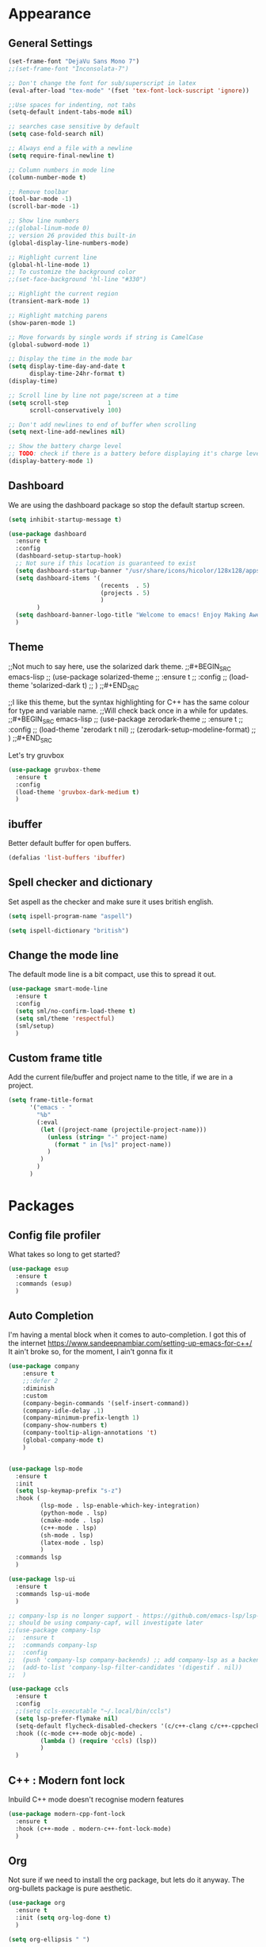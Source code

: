 * Appearance
** General Settings
#+BEGIN_SRC emacs-lisp
  (set-frame-font "DejaVu Sans Mono 7")
  ;;(set-frame-font "Inconsolata-7")

  ;; Don't change the font for sub/superscript in latex
  (eval-after-load "tex-mode" '(fset 'tex-font-lock-suscript 'ignore))

  ;;Use spaces for indenting, not tabs
  (setq-default indent-tabs-mode nil)

  ;; searches case sensitive by default
  (setq case-fold-search nil)

  ;; Always end a file with a newline
  (setq require-final-newline t)

  ;; Column numbers in mode line
  (column-number-mode t)

  ;; Remove toolbar
  (tool-bar-mode -1)
  (scroll-bar-mode -1)

  ;; Show line numbers
  ;;(global-linum-mode 0)
  ;; version 26 provided this built-in
  (global-display-line-numbers-mode)

  ;; Highlight current line
  (global-hl-line-mode 1)
  ;; To customize the background color
  ;;(set-face-background 'hl-line "#330")

  ;; Highlight the current region
  (transient-mark-mode 1)

  ;; Highlight matching parens
  (show-paren-mode 1)

  ;; Move forwards by single words if string is CamelCase
  (global-subword-mode 1)

  ;; Display the time in the mode bar
  (setq display-time-day-and-date t
        display-time-24hr-format t)
  (display-time)

  ;; Scroll line by line not page/screen at a time
  (setq scroll-step           1
        scroll-conservatively 100)

  ;; Don't add newlines to end of buffer when scrolling
  (setq next-line-add-newlines nil)

  ;; Show the battery charge level
  ;; TODO: check if there is a battery before displaying it's charge level
  (display-battery-mode 1)
#+END_SRC

** Dashboard
We are using the dashboard package so stop the default startup screen.
#+BEGIN_SRC emacs-lisp
  (setq inhibit-startup-message t)

  (use-package dashboard
    :ensure t
    :config
    (dashboard-setup-startup-hook)
    ;; Not sure if this location is guaranteed to exist
    (setq dashboard-startup-banner "/usr/share/icons/hicolor/128x128/apps/emacs.png")
    (setq dashboard-items '(
                            (recents  . 5)
                            (projects . 5)
                            )
          )
    (setq dashboard-banner-logo-title "Welcome to emacs! Enjoy Making Awesomely Creative Stuff")
    )
#+END_SRC

** Theme
;;Not much to say here, use the solarized dark theme.
;;#+BEGIN_SRC emacs-lisp
;;  (use-package solarized-theme
;;    :ensure t
;;    :config
;;    (load-theme 'solarized-dark t)
;;    )
;;#+END_SRC

;;I like this theme, but the syntax highlighting for C++ has the same colour for type and variable name.
;;Will check back once in a while for updates.
;;#+BEGIN_SRC emacs-lisp
;;  (use-package zerodark-theme
;;    :ensure t
;;    :config
;;    (load-theme 'zerodark t nil)
;;    (zerodark-setup-modeline-format)
;;    )
;;#+END_SRC

Let's try gruvbox
#+BEGIN_SRC emacs-lisp
  (use-package gruvbox-theme
    :ensure t
    :config
    (load-theme 'gruvbox-dark-medium t)
    )
#+END_SRC

** ibuffer
Better default buffer for open buffers.
#+BEGIN_SRC emacs-lisp
  (defalias 'list-buffers 'ibuffer)
#+END_SRC

** Spell checker and dictionary
Set aspell as the checker and make sure it uses british english.
#+BEGIN_SRC emacs-lisp
  (setq ispell-program-name "aspell")

  (setq ispell-dictionary "british")
#+END_SRC

** Change the mode line
The default mode line is a bit compact, use this to spread it out.
#+BEGIN_SRC emacs-lisp
  (use-package smart-mode-line
    :ensure t
    :config
    (setq sml/no-confirm-load-theme t)
    (setq sml/theme 'respectful)
    (sml/setup)
    )
#+END_SRC

** Custom frame title
Add the current file/buffer and project name to the title, if we are in a project.
#+BEGIN_SRC emacs-lisp
  (setq frame-title-format
        '("emacs - "
          "%b"
          (:eval
           (let ((project-name (projectile-project-name)))
             (unless (string= "-" project-name)
               (format " in [%s]" project-name))
             )
           )
          )
        )
#+END_SRC

* Packages
** Config file profiler
What takes so long to get started?
#+BEGIN_SRC emacs-lisp
  (use-package esup
    :ensure t
    :commands (esup)
    )
#+END_SRC

** Auto Completion
I'm having a mental block when it comes to auto-completion.
I got this of the internet [[https://www.sandeepnambiar.com/setting-up-emacs-for-c++/]]
It ain't broke so, for the moment, I ain't gonna fix it
#+BEGIN_SRC emacs-lisp
  (use-package company
      :ensure t
      ;;:defer 2
      :diminish
      :custom
      (company-begin-commands '(self-insert-command))
      (company-idle-delay .1)
      (company-minimum-prefix-length 1)
      (company-show-numbers t)
      (company-tooltip-align-annotations 't)
      (global-company-mode t)
      )


  (use-package lsp-mode
    :ensure t
    :init
    (setq lsp-keymap-prefix "s-z")
    :hook (
           (lsp-mode . lsp-enable-which-key-integration)
           (python-mode . lsp)
           (cmake-mode . lsp)
           (c++-mode . lsp)
           (sh-mode . lsp)
           (latex-mode . lsp)
           )
    :commands lsp
    )

  (use-package lsp-ui
    :ensure t
    :commands lsp-ui-mode
    )

  ;; company-lsp is no longer support - https://github.com/emacs-lsp/lsp-mode#overview
  ;; should be using company-capf, will investigate later
  ;;(use-package company-lsp
  ;;  :ensure t
  ;;  :commands company-lsp
  ;;  :config
  ;;  (push 'company-lsp company-backends) ;; add company-lsp as a backend
  ;;  (add-to-list 'company-lsp-filter-candidates '(digestif . nil))
  ;;  )

  (use-package ccls
    :ensure t
    :config
    ;;(setq ccls-executable "~/.local/bin/ccls")
    (setq lsp-prefer-flymake nil)
    (setq-default flycheck-disabled-checkers '(c/c++-clang c/c++-cppcheck c/c++-gcc))
    :hook ((c-mode c++-mode objc-mode) .
           (lambda () (require 'ccls) (lsp))
           )
    )
#+END_SRC

** C++ : Modern font lock
Inbuild C++ mode doesn't recognise modern features
#+BEGIN_SRC emacs-lisp
  (use-package modern-cpp-font-lock
    :ensure t
    :hook (c++-mode . modern-c++-font-lock-mode)
    )
#+END_SRC

** Org
Not sure if we need to install the org package, but lets do it anyway.
The org-bullets package is pure aesthetic.
#+BEGIN_SRC emacs-lisp
  (use-package org
    :ensure t
    :init (setq org-log-done t)
    )

  (setq org-ellipsis " ")

  (setq org-src-fontify-natively t)
  (setq org-src-tab-acts-natively t)
  (setq org-src-window-setup 'current-window)

  (setq org-confirm-babel-evaluate nil)

  (setq org-export-with-smart-quotes t)

  (add-hook 'org-mode-hook 'org-indent-mode)

  (use-package org-bullets
    :ensure t
    :config
    (add-hook 'org-mode-hook (lambda () (org-bullets-mode)))
    )
#+END_SRC

** Syntax highlighting for documents exported to HTML
One day I'll start writing talks/presentations in emacs and org-mode.
This package will make them look nice when exported to html.
#+BEGIN_SRC emacs-lisp
  (use-package htmlize
    :ensure t
    )
#+END_SRC

** Keybindings
Don't open a new frame, edit org-mode src blocks in the current buffer.
#+BEGIN_SRC emacs-lisp
  (global-set-key (kbd "C-c '") 'org-edit-src-code)
#+END_SRC

** Beacon
Briefly flash on the cursor line when changing buffers.
#+BEGIN_SRC emacs-lisp
  (use-package beacon
    :ensure t
    :diminish
    :config
    (beacon-mode 1)
    )
#+END_SRC

** Rainbow Delimiters
Change the colour of matching pairs of brackets/parentheses/delimiters if there are >1 in a single expression.
#+BEGIN_SRC emacs-lisp
  (use-package rainbow-delimiters
    :ensure t
    :hook
    (prog-mode . rainbow-delimiters-mode)
    )
#+END_SRC

** Hideshow
Allow the collapsing of sections of code/files so you can focus on the area you are interested in.
Currently only activated for programming modes.
#+BEGIN_SRC emacs-lisp
  (use-package hideshow
    :ensure t
    :diminish hs-minor-mode
    :hook
    (prog-mode . hs-minor-mode)
    )
#+END_SRC

** Expand Region
Incrementally highlight increasing amounts of scope.
#+BEGIN_SRC emacs-lisp
  (use-package expand-region
    :ensure t
    :bind ("C-q" . er/expand-region)
    )
#+END_SRC

** Multiple Cursors
This package acts like an interactive macro.
Select a region, call this pacakge to also select the next matching region in the buffer, repeat as required.
You can now apply the necessary alteration to all instances of said region in the buffer as you have ... multiple cursors.
#+BEGIN_SRC emacs-lisp
  (use-package multiple-cursors
    :ensure t
    :bind
    ("s->" . mc/mark-next-like-this)
    ("s-<" . mc/mark-previous-like-this)
    ("C-c s->" . mc/mark-all-like-this)
    ("C->" . mc/mark-next-word-like-this)
    ("C-<" . mc/mark-previous-word-like-this)
    ("C-c C->" . mc/mark-all-words-this)
    )
#+END_SRC

** Magit
I use git => I use magit.
#+BEGIN_SRC emacs-lisp
  (use-package magit
    :ensure t
    :bind ("C-x g" . magit-status)
    )
#+END_SRC

** Git gutter
Put markers in the margin to show if a line has been modified.
#+BEGIN_SRC emacs-lisp
  (use-package git-gutter-fringe+
    :ensure t
    :diminish git-gutter+-mode
    :config
    (global-git-gutter+-mode)
    )
#+END_SRC

** Swiper & Avy
Nicer default searching.
Swiper shows results in the mode line, as well as the buffer, giving a good overview of search results.
Avy allows quick navigation in the current view of the buffer via searching a single character.

TODO: Get case sensitive searching to work.
#+BEGIN_SRC emacs-lisp
  (use-package swiper
    :ensure t
    :bind ("C-s" . 'swiper)
    )

  (use-package avy
    :ensure t
    :bind ("M-s" . avy-goto-char)
    )
#+END_SRC

** Which Key
Never get stuck mid-shortcut again.
After an inital key-chord, all available options will be shown in the mini buffer with a description.
If you can't remember the first part then you're all out of luck.
#+BEGIN_SRC emacs-lisp
  (use-package which-key
    :ensure t
    :diminish
    :init
    (which-key-mode)
    )
#+END_SRC

** Projectile
Provides functionality to interact with projects e.g. compile, search, switch better definition and implementation.
#+BEGIN_SRC emacs-lisp
  ;Gnome3 uses super-p so have turned it off with dconf-editor
  ;/org/gnome/mutter/keybindings/switch-monitor
  (use-package projectile
    :ensure t
    :bind-keymap ("s-p" . projectile-command-map)
    :init
    (projectile-mode)
    )
#+END_SRC

** Switch Windows
Instead of 'randomly' cycling through multiple frames, immediately visit the one you want.
#+BEGIN_SRC emacs-lisp
  (use-package switch-window
    :ensure t
    :config
      (setq switch-window-input-style 'minibuffer)
      (setq switch-window-increase 4)
      (setq switch-window-threshold 2)
      (setq switch-window-shortcut-style 'qwerty)
      (setq switch-window-qwerty-shortcuts
          '("a" "s" "d" "f" "j" "k" "l" "i" "o"))
    :bind
    ([remap other-window] . switch-window)
    )
#+END_SRC

** Diminish
I like a clean and minimal mode-line so don't show the active minor modes.
Packages loaded with use-package can be removed with ":diminsh", so this list should be short.

TODO: Would I need this package if there was nothing in the list?
#+BEGIN_SRC emacs-lisp
  (use-package diminish
    :ensure t
    :init
    (diminish 'subword-mode)
    (diminish 'eldoc-mode)
    (diminish 'abbrev-mode)
    (diminish 'auto-revert-mode)
    )
#+END_SRC

** Yasnippiets
Snippets can save a lot of time, and typo hunting.
#+BEGIN_SRC emacs-lisp
  (use-package yasnippet
    :ensure t
    :diminish yas-minor-mode
    :init
    (yas-global-mode 1)
    (yas-reload-all)
    :hook
    (prog-mode . yas-minor-mode)
    )
#+END_SRC
*** My own snippets
"<el"-<TAB> will create an elisp code block. Good for playing in this file.
#+BEGIN_SRC emacs-lisp
  (add-to-list 'org-structure-template-alist
               '("el" "#+BEGIN_SRC emacs-lisp\n?\n#+END_SRC")
               )
#+END_SRC
** Whitespace
Highlight the parts of a line that breach a set character limit.
#+BEGIN_SRC emacs-lisp
  (use-package whitespace
    :diminish
    :hook (prog-mode . whitespace-mode)
    :config
    (setq-default
     whitespace-line-column 120
     whitespace-style '(face lines-tail)
     )
    )
#+END_SRC

Delete trailing whitespace on save, except markdown mode when they represent something
#+BEGIN_SRC emacs-lisp
  (add-hook 'before-save-hook '(lambda()
                                 (when (not (or (derived-mode-p 'markdown-mode)))
                                   (delete-trailing-whitespace)))
            )
#+END_SRC

** All the icons
Fancy icons in dired mode.
Don't forget to execute `M-x all-the-icons-install-fonts` the first time you run/use/install
#+BEGIN_SRC emacs-lisp
  (use-package all-the-icons
    :ensure t
    :config
    (use-package all-the-icons-dired
      :ensure t
      :diminish
      :after all-the-icons
      :hook (dired-mode . all-the-icons-dired-mode)
      )
    )
#+END_SRC

** Format All
All formatting for multiple languages
#+BEGIN_SRC emacs-lisp
  (use-package format-all
    :ensure t
    )
#+END_SRC
* Additional Modes
** Ido
Enable ido mode for better buffer opening.
#+BEGIN_SRC emacs-lisp
  (use-package flx-ido
    :ensure t
    :init
    (flx-ido-mode 1)
    )

  (ido-mode 1)
  (ido-everywhere 1)
  (setq ido-enable-flex-matching t)
  (setq ido-use-faces nil)
  (setq ido-create-new-buffer 'always)

  (use-package ido-vertical-mode
    :ensure t
    :config
    (ido-vertical-mode)
    )

  (use-package ido-completing-read+
    :ensure t
    :config
    (ido-ubiquitous-mode)
    )
#+END_SRC

** Gitlab-CI
Additional syntax highlighting for .gitlab-ci.yml files
#+BEGIN_SRC emacs-lisp
  (use-package gitlab-ci-mode
    :ensure t
    )

  (use-package gitlab-ci-mode-flycheck
    :ensure t
    :after flycheck gitlab-ci-mode
    :init
    (gitlab-ci-mode-flycheck-enable)
    )
#+END_SRC

** CMake
Ensure cmake mode and some addtional packages
#+BEGIN_SRC emacs-lisp
  (use-package cmake-mode
    :ensure t
    :hook (cmake-mode . company-mode)
    )

  (use-package cmake-font-lock
    :ensure t
    :hook (cmake-mode . cmake-font-lock-activate)
    )
#+END_SRC
** Yaml
Wasn't installed by default.
#+BEGIN_SRC emacs-lisp
  (use-package yaml-mode
    :ensure t
    )
#+END_SRC

** Markdown
Wasn't installed by default.
#+BEGIN_SRC emacs-lisp
  (use-package markdown-mode
      :ensure t
      :mode ("\\.md" . markdown-mode)
      )
#+END_SRC

** Modes for specific file extensions
Creating combined tex/eps figures with xfig outputs files with non-standard extensions.
Make sure they are highlighted appropriately.
Clang-format files are yaml.
#+BEGIN_SRC emacs-lisp
  (setq auto-mode-alist
        (append '(
                  ("\\.pstex_t$" . latex-mode)
                  ("\\.pstex$" . ps-mode)
                  ("\\.clang-format\\'" . yaml-mode)
                  )
                auto-mode-alist)
        )
#+END_SRC

* Functions & Custom shortcuts
** Follow a split : C-x 2/3
In vanilla emacs, if you split a window, you remain the original frame.
Change this behaviour so you follow the split into the new frame.
#+BEGIN_SRC emacs-lisp
  (defun split-and-follow-horizontally ()
    "Move into the new window that is created."
    (interactive)
    (split-window-below)
    (balance-windows)
    (other-window 1)
    )
  (global-set-key (kbd "C-x 2") 'split-and-follow-horizontally)


  (defun split-and-follow-vertically ()
    "Move into the new window that is created."
    (interactive)
    (split-window-right)
    (balance-windows)
    (other-window 1)
    )
  (global-set-key (kbd "C-x 3") 'split-and-follow-vertically)
#+END_SRC

** Copy Entire line : M-k
Copy the entire current line, irrelevant of horizontal position.
#+BEGIN_SRC emacs-lisp
  (defun copy-whole-line ()
    "Copies a line without regard for cursor position."
    (interactive)
    (save-excursion
      (kill-new
       (buffer-substring
        (point-at-bol)
        (point-at-eol)
        )
       )
      )
    )

  (global-set-key (kbd "M-k") 'copy-whole-line)
#+END_SRC

** Run clang-format : s-f
If there is a .clang-format file at the root of the project, run clang-format on the current buffer.
If there is no file, do nothing.
#+BEGIN_SRC emacs-lisp
  (defun clang-format-buffer-smart ()
    "Reformat buffer if .clang-format exists in the projectile root."
    (interactive)
    (when (file-exists-p (expand-file-name ".clang-format" (projectile-project-root)))
      (clang-format-buffer)
      )
    )

  (global-set-key (kbd "s-f") 'clang-format-buffer-smart)
#+END_SRC

** Resize split windows : S-C-up/down/left/right
Having turned off the scroll bar and other window decoration, I often struggle to 'grab' window borders to resize.
These shortcuts allow resizing without the mouse.
#+BEGIN_SRC emacs-lisp
  (global-set-key (kbd "<S-C-left>") (lambda () (interactive) (shrink-window-horizontally 5)))
  (global-set-key (kbd "<S-C-right>") (lambda () (interactive) (enlarge-window-horizontally 5)))
  (global-set-key (kbd "<S-C-down>") (lambda () (interactive) (shrink-window 5)))
  (global-set-key (kbd "<S-C-up>") (lambda () (interactive) (enlarge-window 5)))
#+END_SRC
